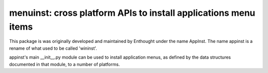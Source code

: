 ================================================================
menuinst: cross platform APIs to install applications menu items
================================================================

This package is was originally developed and maintained by Enthought
under the name AppInst.  The name appinst is a rename of what used
to be called 'wininst'.

appinst's main __init__.py module can be used to install application menus,
as defined by the data structures documented in that module, to a number of
platforms.
